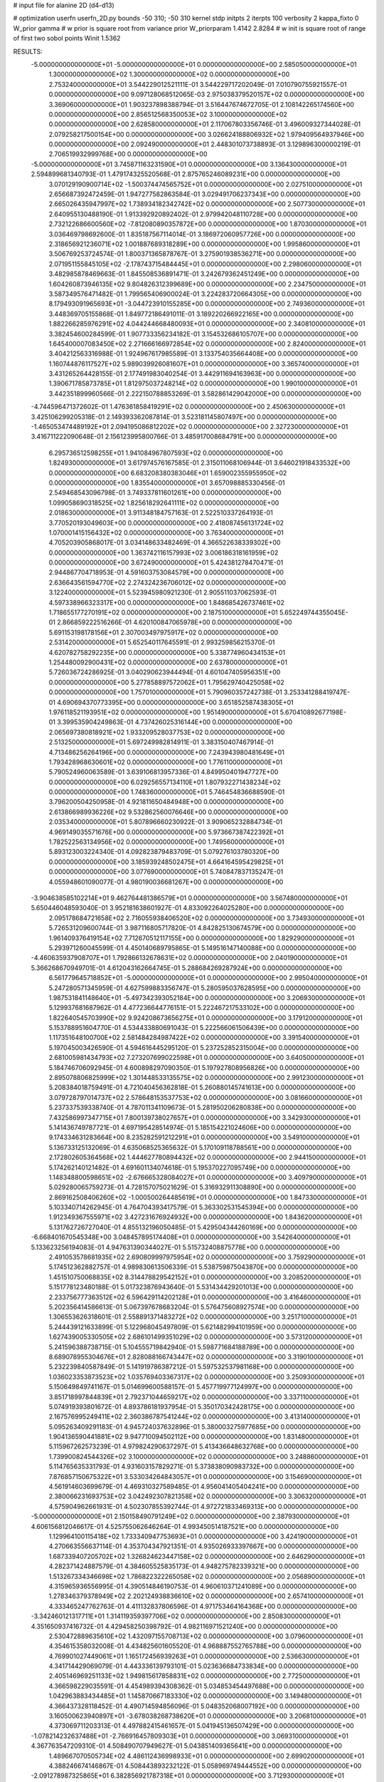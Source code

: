 # input file for alanine 2D (d4-d13)

# optimization
userfn       userfn_2D.py
bounds       -50 310; -50 310
kernel       stdp
initpts      2
iterpts      100
verbosity    2
kappa_fixto      0
W_prior  gamma
# w prior is square root from variance prior
W_priorparam 1.4142 2.8284
# w init is square root of range of first two sobol points
Winit 1.5362


RESULTS:
 -5.000000000000000E+01 -5.000000000000000E+01  0.000000000000000E+00       2.585050000000000E+01
  1.300000000000000E+02  1.300000000000000E+02  0.000000000000000E+00       2.753240000000000E+01       3.544229012521111E-01  3.544229717202049E-01       7.010790755921557E-01  0.000000000000000E+00
  9.097128068512065E-03  2.975038379520157E+02  0.000000000000000E+00       3.369060000000000E+01       1.903237898388794E-01  3.516447674672705E-01       2.108142265174560E+00  0.000000000000000E+00
  2.856512568350053E+02  3.100000000000000E+02  0.000000000000000E+00       2.628580000000000E+01       2.117067803356746E-01  3.496009327344028E-01       2.079258217500154E+00  0.000000000000000E+00
  3.026624188806932E+02  1.979409564937946E+00  0.000000000000000E+00       2.092490000000000E+01       2.448301073738893E-01  3.129896300000219E-01       2.706519932999768E+00  0.000000000000000E+00
 -5.000000000000000E+01  3.745871163231590E+01  0.000000000000000E+00       3.136430000000000E+01       2.594899681340793E-01  1.479174325520568E-01       2.875765246089231E+00  0.000000000000000E+00
  3.070129190900714E+02 -1.500374474565752E+01  0.000000000000000E+00       2.027510000000000E+01       2.656687392472459E-01  1.947277582863584E-01       3.029491706237343E+00  0.000000000000000E+00
  2.665026435947997E+02  1.738934182342742E+02  0.000000000000000E+00       2.507730000000000E+01       2.640955130488190E-01  1.913392920892402E-01       2.979942048110728E+00  0.000000000000000E+00
  2.732122686600560E+02 -7.812080890357872E+00  0.000000000000000E+00       1.870300000000000E+01       3.036469798692600E-01  1.835187567114014E-01       3.186972060957726E+00  0.000000000000000E+00
  2.318656921236071E+02  1.001887689318289E+00  0.000000000000000E+00       1.995860000000000E+01       3.506769253724574E-01  1.800371365878767E-01       3.275901938536271E+00  0.000000000000000E+00
  2.071951155845105E+02 -2.178743715484445E+01  0.000000000000000E+00       2.298060000000000E+01       3.482985878469663E-01  1.845508536891471E-01       3.242679362451249E+00  0.000000000000000E+00
  1.604260873946135E+02  9.804826312399689E+00  0.000000000000000E+00       2.234750000000000E+01       3.587349576471482E-01  1.799565406900024E-01       3.224283720664305E+00  0.000000000000000E+00
  8.179493091965693E+01 -3.044723910155285E+00  0.000000000000000E+00       2.749360000000000E+01       3.448369705155868E-01  1.849772186491011E-01       3.189220266922165E+00  0.000000000000000E+00
  1.882266285976291E+02  4.044244668480093E+01  0.000000000000000E+00       2.340810000000000E+01       3.382454600284599E-01  1.907733356234182E-01       3.154532686105707E+00  0.000000000000000E+00
  1.645400007083450E+02  2.271666166972854E+02  0.000000000000000E+00       2.824000000000000E+01       3.404212563316988E-01  1.924967617985589E-01       3.133754035664408E+00  0.000000000000000E+00
  1.160744876117527E+02  5.989039926081607E+01  0.000000000000000E+00       3.365740000000000E+01       3.431265264428155E-01  2.177491983040254E-01       3.442911694163963E+00  0.000000000000000E+00
  1.390671785873785E+01  1.812975037248214E+02  0.000000000000000E+00       1.990100000000000E+01       3.442351899960566E-01  2.222150788853269E-01       3.582861429042000E+00  0.000000000000000E+00
 -4.744596471372602E-01  1.476361858419291E+02  0.000000000000000E+00       2.450630000000000E+01       3.425106299205318E-01  2.149393362087814E-01       3.523181145807497E+00  0.000000000000000E+00
 -1.465053474489192E+01  2.094195086812202E+02  0.000000000000000E+00       2.327230000000000E+01       3.416711222090648E-01  2.156123995800766E-01       3.485917008684791E+00  0.000000000000000E+00
  6.295736512598255E+01  1.941084967807593E+02  0.000000000000000E+00       1.824930000000000E+01       3.617974576167585E-01  2.315011068106944E-01       3.646021918433532E+00  0.000000000000000E+00
  6.683208380383046E+01  1.659002355955950E+02  0.000000000000000E+00       1.835540000000000E+01       3.657098885330456E-01  2.549468543096798E-01       3.749337811601261E+00  0.000000000000000E+00
  1.099058690318525E+02  1.825618292641111E+02  0.000000000000000E+00       2.018630000000000E+01       3.911348184757163E-01  2.522510337264193E-01       3.770520193049603E+00  0.000000000000000E+00
  2.418087456131724E+02  1.070001415156432E+02  0.000000000000000E+00       3.763400000000000E+01       4.705203905868017E-01  3.034148633482469E-01       4.366522638339302E+00  0.000000000000000E+00
  1.363742116157993E+02  3.006186318161959E+02  0.000000000000000E+00       3.672490000000000E+01       5.424381278470471E-01  2.944867704718953E-01       4.591603753084579E+00  0.000000000000000E+00
  2.636643561594770E+02  2.274324236706012E+02  0.000000000000000E+00       3.122400000000000E+01       5.523945980921230E-01  2.905511037062593E-01       4.597338966323317E+00  0.000000000000000E+00
  1.848685426737461E+02  1.718655177270191E+02  0.000000000000000E+00       2.187510000000000E+01       5.652249744355045E-01  2.866859222516266E-01       4.620100847065978E+00  0.000000000000000E+00
  5.691153198178156E+01  2.307003497975917E+02  0.000000000000000E+00       2.531420000000000E+01       5.652540117645591E-01  2.993259856215370E-01       4.620782758292235E+00  0.000000000000000E+00
  5.338774960434153E+01  1.254480092900431E+02  0.000000000000000E+00       2.637800000000000E+01       5.726036724286925E-01  3.040290623944494E-01       4.601047405956351E+00  0.000000000000000E+00
  5.277858897572062E+01  1.795629740425058E+02  0.000000000000000E+00       1.757010000000000E+01       5.790960357242738E-01  3.253341288419747E-01       4.690694370773395E+00  0.000000000000000E+00
  3.651852587438305E+01  1.976118521193951E+02  0.000000000000000E+00       1.951490000000000E+01       5.670410892677198E-01  3.399535904249863E-01       4.737426025316144E+00  0.000000000000000E+00
  2.065697380818921E+02  1.933209528037753E+02  0.000000000000000E+00       2.513250000000000E+01       5.697249982814911E-01  3.383150407467914E-01       4.713486256264196E+00  0.000000000000000E+00
  7.243943980481649E+01  1.793428968630601E+02  0.000000000000000E+00       1.776110000000000E+01       5.790524960063589E-01  3.639106813957336E-01       4.849950401947727E+00  0.000000000000000E+00
  6.029256557134110E+01  1.807932271438234E+02  0.000000000000000E+00       1.748360000000000E+01       5.746454836688590E-01  3.796200504250958E-01       4.921811650484948E+00  0.000000000000000E+00
  2.613866989936226E+02  9.532862560076646E+00  0.000000000000000E+00       2.035340000000000E+01       5.807896660230922E-01  3.909065232884734E-01       4.969149035571676E+00  0.000000000000000E+00
  5.973667387422392E+01  1.782522563134956E+02  0.000000000000000E+00       1.749560000000000E+01       5.893123003224340E-01  4.092823879483709E-01       5.079276103780320E+00  0.000000000000000E+00
  3.185939248502475E+01  4.664164595429825E+01  0.000000000000000E+00       3.077690000000000E+01       5.740847837135247E-01  4.055948601090077E-01       4.980190036681267E+00  0.000000000000000E+00
 -3.904638585102214E+01  9.462764481386579E+01  0.000000000000000E+00       3.567480000000000E+01       5.650446048593040E-01  3.952181638601927E-01       4.833092264025280E+00  0.000000000000000E+00
  2.095178684721658E+02  2.716055938406520E+02  0.000000000000000E+00       3.734930000000000E+01       5.726531209600744E-01  3.987116805717820E-01       4.842825130674579E+00  0.000000000000000E+00
  1.961409376419154E+02  7.712670512117155E+00  0.000000000000000E+00       1.829290000000000E+01       5.293971260045599E-01  4.450140689795865E-01       5.149516147140088E+00  0.000000000000000E+00
 -4.460635937908707E+01  1.792866132678631E+02  0.000000000000000E+00       2.040190000000000E+01       5.366268670949701E-01  4.612043162664745E-01       5.288684269287924E+00  0.000000000000000E+00
  6.561779645718852E+01 -5.000000000000000E+01  0.000000000000000E+00       2.995040000000000E+01       5.247280571345959E-01  4.627599883356747E-01       5.280595037628595E+00  0.000000000000000E+00
  1.987531841148640E+01 -5.497342393052184E+00  0.000000000000000E+00       3.206930000000000E+01       5.129937681687962E-01  4.477236644776151E-01       5.222467217533102E+00  0.000000000000000E+00
  1.822640545703990E+02  9.924208673656275E+01  0.000000000000000E+00       3.179120000000000E+01       5.153788951604770E-01  4.534433880691043E-01       5.222566061506439E+00  0.000000000000000E+00
  1.117351648100700E+02  2.581484284987422E+02  0.000000000000000E+00       3.391540000000000E+01       5.197045003426590E-01  4.594616445295120E-01       5.237252852315004E+00  0.000000000000000E+00
  2.681005981434793E+02  7.273207699022598E+01  0.000000000000000E+00       3.640500000000000E+01       5.184746706092945E-01  4.600898297090350E-01       5.197927808956826E+00  0.000000000000000E+00
  2.895078806825999E+02  1.301448533135575E+02  0.000000000000000E+00       2.991230000000000E+01       5.208384018759491E-01  4.721040456362818E-01       5.260880145741613E+00  0.000000000000000E+00
  3.079728797014737E+02  2.578648153537753E+02  0.000000000000000E+00       3.081660000000000E+01       5.237337539338740E-01  4.787011341109673E-01       5.281950206280838E+00  0.000000000000000E+00
  7.432586997347715E+01  7.800139738027657E+01  0.000000000000000E+00       3.342930000000000E+01       5.141436749787721E-01  4.697195428514974E-01       5.185154221024606E+00  0.000000000000000E+00
  9.174334631283664E+00  8.235282591212291E+01  0.000000000000000E+00       3.549100000000000E+01       5.136733125132069E-01  4.635068525365632E-01       5.170109118788561E+00  0.000000000000000E+00
  2.172802605364568E+02  1.444627780894432E+02  0.000000000000000E+00       2.944150000000000E+01       5.174262140121482E-01  4.691601134074618E-01       5.195370227095749E+00  0.000000000000000E+00
  1.148348800598651E+02 -2.676665328084027E+01  0.000000000000000E+00       3.409790000000000E+01       5.029280065759273E-01  4.728157075021629E-01       5.316932911308890E+00  0.000000000000000E+00
  2.869162508406260E+02 -1.000500264485619E+01  0.000000000000000E+00       1.847330000000000E+01       5.103340714262945E-01  4.764704393417579E-01       5.363302531545394E+00  0.000000000000000E+00
  1.912349367555971E+02  3.427231676924932E+00  0.000000000000000E+00       1.843620000000000E+01       5.131762726727040E-01  4.855132196050485E-01       5.429504344260169E+00  0.000000000000000E+00
 -6.668401670545348E+00  3.048457895174408E+01  0.000000000000000E+00       3.542640000000000E+01       5.133623256194083E-01  4.947631390344027E-01       5.515732408875778E+00  0.000000000000000E+00
  2.491053578681935E+02  2.690809997975954E+02  0.000000000000000E+00       3.759290000000000E+01       5.174512362882757E-01  4.989830613506339E-01       5.538759875043870E+00  0.000000000000000E+00
  1.451510750068835E+02  8.314478829542152E+01  0.000000000000000E+00       3.208520000000000E+01       5.151778123480188E-01  5.017323876943640E-01       5.531434429201013E+00  0.000000000000000E+00
  2.233756777363512E+02  6.596429114202128E+01  0.000000000000000E+00       3.416460000000000E+01       5.202356414586613E-01  5.067397678683204E-01       5.576475608927574E+00  0.000000000000000E+00
  1.306553626318601E-01  2.558891371483272E+02  0.000000000000000E+00       3.251710000000000E+01       5.244439121633899E-01  5.122968045497809E-01       5.621482994101959E+00  0.000000000000000E+00
  1.627439005330505E+02  2.686101499351029E+02  0.000000000000000E+00       3.573120000000000E+01       5.241596388738715E-01  5.104555719842940E-01       5.598771684188789E+00  0.000000000000000E+00
  8.689078955304676E+01  2.828088166743447E+02  0.000000000000000E+00       3.319010000000000E+01       5.232239840587849E-01  5.141919786387212E-01       5.597532537981168E+00  0.000000000000000E+00
  1.036023353873523E+02  1.035769403367317E+02  0.000000000000000E+00       3.250930000000000E+01       5.150649849741167E-01  5.014699600588157E-01       5.457719977124997E+00  0.000000000000000E+00
  3.851718997844839E+01  2.792371044659217E+02  0.000000000000000E+00       3.337110000000000E+01       5.074919393801672E-01  4.893786181937954E-01       5.350170342428175E+00  0.000000000000000E+00
  2.167576995249411E+02  2.360386787541244E+02  0.000000000000000E+00       3.413140000000000E+01       5.095263409291183E-01  4.945724037632896E-01       5.380003275977685E+00  0.000000000000000E+00
  1.904136590441881E+02  9.947710094502112E+00  0.000000000000000E+00       1.831480000000000E+01       5.115967262573239E-01  4.979824290637297E-01       5.413436648632768E+00  0.000000000000000E+00
  1.739900824544326E+02  3.100000000000000E+02  0.000000000000000E+00       3.248860000000000E+01       5.114765635331793E-01  4.931603157829271E-01       5.373838090983732E+00  0.000000000000000E+00
  7.876857150675322E+01  3.533034264843057E+01  0.000000000000000E+00       3.154690000000000E+01       4.561914603699679E-01  4.469310327589485E-01       4.956041405404241E+00  0.000000000000000E+00
  2.380066231693753E+02  3.042492307821358E+02  0.000000000000000E+00       3.306320000000000E+01       4.575904962661931E-01  4.502307855392744E-01       4.972721833469313E+00  0.000000000000000E+00
 -5.000000000000000E+01  2.150158490791249E+02  0.000000000000000E+00       2.387930000000000E+01       4.606156812046617E-01  4.525755062646264E-01       4.993450514187521E+00  0.000000000000000E+00
  1.129964100115418E+02  1.733340947753693E+01  0.000000000000000E+00       3.424190000000000E+01       4.270663556637114E-01  4.353704347921351E-01       4.935026933397667E+00  0.000000000000000E+00
  1.687339407205702E+02  1.326824623447158E+02  0.000000000000000E+00       2.646290000000000E+01       4.282371424887579E-01  4.384605525835173E-01       4.948275782339321E+00  0.000000000000000E+00
  1.513267334346698E+02  1.786822322265058E+02  0.000000000000000E+00       2.056890000000000E+01       4.315965936556995E-01  4.390514846190753E-01       4.960610371241089E+00  0.000000000000000E+00
  1.278346379378949E+02  2.202124938836610E+02  0.000000000000000E+00       2.657410000000000E+01       4.333465247762763E-01  4.411132837806596E-01       4.971753464164368E+00  0.000000000000000E+00
 -3.342460121317711E+01  1.314119359397706E+02  0.000000000000000E+00       2.850830000000000E+01       4.351650937416732E-01  4.429458250398792E-01       4.982116971521240E+00  0.000000000000000E+00
  2.530472889635610E+02  1.432097155708713E+02  0.000000000000000E+00       3.079600000000000E+01       4.354615358032008E-01  4.434825601605520E-01       4.968887552765788E+00  0.000000000000000E+00
  4.769901027449061E+01  1.165172456939263E+01  0.000000000000000E+00       2.536630000000000E+01       4.341714429069079E-01  4.443336139793101E-01       5.023636684733834E+00  0.000000000000000E+00
  2.405146969251133E+02  1.949815617858831E+02  0.000000000000000E+00       2.772500000000000E+01       4.366598229035591E-01  4.454989394308362E-01       5.034853454497688E+00  0.000000000000000E+00
  1.042963883434485E+01  1.145870667183330E+02  0.000000000000000E+00       3.149480000000000E+01       4.366437328118452E-01  4.490714594856096E-01       5.048352068007192E+00  0.000000000000000E+00
  3.160500623940897E+01 -3.678038268738620E+01  0.000000000000000E+00       3.206810000000000E+01       4.373069711203313E-01  4.497882415461657E-01       5.041945136507429E+00  0.000000000000000E+00
 -1.078214232637488E+01 -2.766916457809303E+01  0.000000000000000E+00       3.069310000000000E+01       4.367763547209310E-01  4.508490707949627E-01       5.043851409365641E+00  0.000000000000000E+00
  1.489667070505734E+02  4.486112436998933E+01  0.000000000000000E+00       2.699020000000000E+01       4.388246674146867E-01  4.508443893232122E-01       5.058969749444552E+00  0.000000000000000E+00
 -2.091278987325865E+01  6.382856921787318E+01  0.000000000000000E+00       3.712930000000000E+01       4.392140707824668E-01  4.525081989105375E-01       5.069411866244919E+00  0.000000000000000E+00
  9.123232965098688E+01  2.356061069837027E+02  0.000000000000000E+00       2.790170000000000E+01       4.412406511016763E-01  4.547109659894730E-01       5.091022431605660E+00  0.000000000000000E+00
 -2.600794658799034E+01  2.743682460318415E+02  0.000000000000000E+00       3.221140000000000E+01       4.430942936523464E-01  4.560519107407784E-01       5.103671324341142E+00  0.000000000000000E+00
  4.076014747802481E+01  8.761201236947817E+01  0.000000000000000E+00       3.271270000000000E+01       4.471553455922866E-01  4.502943308839251E-01       5.079610950563691E+00  0.000000000000000E+00
  2.832624068460130E+02  2.767735263797542E+02  0.000000000000000E+00       3.269360000000000E+01       4.478853444417615E-01  4.534671608570018E-01       5.100768320756218E+00  0.000000000000000E+00
  2.413619617514969E+02  4.298492059393008E+01  0.000000000000000E+00       2.939610000000000E+01       4.492593178819636E-01  4.554481632555286E-01       5.121978163784213E+00  0.000000000000000E+00
  2.275096574447363E+02  1.694394921284120E+02  0.000000000000000E+00       2.695440000000000E+01       4.499660902553473E-01  4.583248189681556E-01       5.139693343391463E+00  0.000000000000000E+00
  1.884201767392421E+02  2.482953551153850E+02  0.000000000000000E+00       3.371010000000000E+01       4.522576501146833E-01  4.591393150198802E-01       5.153186307374939E+00  0.000000000000000E+00
  1.495286683343095E+02 -2.806981063008069E+01  0.000000000000000E+00       3.268410000000000E+01       4.385162631577237E-01  4.296958488203063E-01       4.929377993169779E+00  0.000000000000000E+00
  1.707271902894881E+02  2.002179544242278E+02  0.000000000000000E+00       2.265060000000000E+01       4.396795307017182E-01  4.317602936773366E-01       4.945687886032355E+00  0.000000000000000E+00
  2.766213164666343E+02  1.038402445388349E+02  0.000000000000000E+00       3.593910000000000E+01       4.415326339665867E-01  4.326111577001642E-01       4.955476310037294E+00  0.000000000000000E+00
  9.896393415522414E+01  3.088376838197019E+02  0.000000000000000E+00       3.270890000000000E+01       4.429513913519718E-01  4.344399614528586E-01       4.972053471828864E+00  0.000000000000000E+00
  5.554789635650436E+01 -1.913439020532742E+01  0.000000000000000E+00       2.606970000000000E+01       4.446175750366250E-01  4.279072064028752E-01       4.920261873876701E+00  0.000000000000000E+00
  1.731716036930813E+02  7.098673934146150E+01  0.000000000000000E+00       2.975600000000000E+01       4.446550812525637E-01  4.298514019348236E-01       4.926886967174208E+00  0.000000000000000E+00
  2.796680695226042E+02  4.259104796617983E+01  0.000000000000000E+00       2.952450000000000E+01       4.441417148709120E-01  4.315131179314161E-01       4.936673437412527E+00  0.000000000000000E+00
  2.840347352146647E+02  1.992107645273038E+02  0.000000000000000E+00       2.359870000000000E+01       4.450663933453093E-01  4.324826676015091E-01       4.944176692521302E+00  0.000000000000000E+00
 -1.457256404838771E+01  1.031272356449092E+02  0.000000000000000E+00       3.473020000000000E+01       4.482695511266818E-01  4.311208644471526E-01       4.950090051790673E+00  0.000000000000000E+00
  6.589708812849817E+01  2.602869326473286E+02  0.000000000000000E+00       3.095430000000000E+01       4.458768503019038E-01  4.321102443981274E-01       4.932369176090885E+00  0.000000000000000E+00
 -2.380331269708268E+01  2.382164913335041E+02  0.000000000000000E+00       2.871650000000000E+01       4.466235634109618E-01  4.342506617385851E-01       4.949504046516639E+00  0.000000000000000E+00
  2.985496886107122E+02  7.011295846559946E+01  0.000000000000000E+00       3.547660000000000E+01       4.481402167934279E-01  4.342930883085916E-01       4.956726280693592E+00  0.000000000000000E+00
  1.161847116345385E+02  1.540239137274905E+02  0.000000000000000E+00       2.266140000000000E+01       4.500562838504763E-01  4.335439009360359E-01       4.960797956172661E+00  0.000000000000000E+00
 -1.834309998329843E+01  4.503152894400698E+00  0.000000000000000E+00       3.288990000000000E+01       4.103397933032974E-01  3.961560044896633E-01       4.531477187265328E+00  0.000000000000000E+00